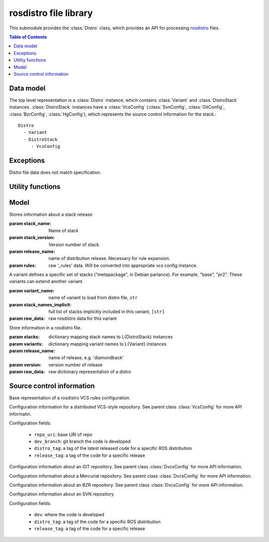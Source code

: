 rosdistro file library
======================

.. module: rospkg.distro

This submodule provides the :class:`Distro` class, which provides an
API for processing `rosdistro <http://www.ros.org/wiki/rosdistro>`_
files.

.. contents:: Table of Contents
   :depth: 2


Data model
----------

The top level representation is a :class:`Distro` instance, which contains :class:`Variant` and :class:`DistroStack` instances.  :class:`DistroStack` instances have a :class:`VcsConfig` (:class:`SvnConfig`, :class:`GitConfig`, :class:`BzrConfig`, :class:`HgConfig`), which represents the source control information for the stack.::

    Distro
      - Variant
      - DistroStack
         - VcsConfig 
    

Exceptions
----------

.. class:: InvalidDistro

    Distro file data does not match specification.


Utility functions
-----------------

.. method:: distro_uri(distro_name)

    Get distro URI of main ROS distribution files.
    
    :param distro_name: name of distro, e.g. 'diamondback'
    :returns: the SVN/HTTP URL of the specified distro.  This function should only be used
      with the main distros.

.. method:: load_distro(source_uri) -> Distro

    Load :class:`Distro` instance from *source_uri*.

    Example::

        from rospkg.distro import load_distro, distro_uri
        d = load_distro(distro_uri('electric'))

    :param source_uri: source URI of distro file, or path to distro
      file.  Filename has precedence in resolution.

    :raises: :exc:`InvalidDistro` if distro file is invalid
    :raises: :exc:`rospkg.ResourceNotFound` if file at *source_uri* is not found


.. method:: expand_rule(rule, stack_name, stack_ver, release_name) -> str

    Replace variables in VCS config rule value with specified values

.. method:: distro_to_rosinstall(distro, branch, [variant_name=None, [implicit=True, [released_only=True, [anonymous=True]]]])

    :param branch: branch to convert for
    :param variant_name: if not None, only include stacks in the specified variant.
    :param implicit: if variant_name is provided, include full (recursive) dependencies of variant, default True
    :param released_only: only included released stacks, default True.
    :param anonymous: create for anonymous access rules

    :raises: :exc:`KeyError` if branch is invalid or if distro is mis-configured



Model
-----

.. class:: DistroStack(stack_name, stack_version, release_name, rules)

    Stores information about a stack release

    :param stack_name: Name of stack
    :param stack_version: Version number of stack.
    :param release_name: name of distribution release.  Necessary for rule expansion.
    :param rules: raw '_rules' data.  Will be converted into appropriate vcs config instance.

.. class:: Variant(variant_name, extends, stack_names, stack_names_implicit)

    A variant defines a specific set of stacks ("metapackage", in Debian
    parlance). For example, "base", "pr2". These variants can extend
    another variant.

    :param variant_name: name of variant to load from distro file, ``str``
    :param stack_names_implicit: full list of stacks implicitly included in this variant, ``[str]``
    :param raw_data: raw rosdistro data for this variant

    .. method:: get_stack_names([implicit=True]) -> [str]

       Get list of all stack names in this variant.

       :param implicit: If ``True``, includes names of stacks in
         parent variants.  Otherwise, include only stacks explicitly
         named in this variant. (default ``True``).
       
    .. attribute:: stack_names
    
       List of all stack names in this variant, including implicit stacks.   
    

.. class:: Distro(stacks, variants, release_name, version, raw_data)

    Store information in a rosdistro file.

    :param stacks: dictionary mapping stack names to L{DistroStack} instances
    :param variants: dictionary mapping variant names to L{Variant} instances
    :param release_name: name of release, e.g. 'diamondback'
    :param version: version number of release
    :param raw_data: raw dictionary representation of a distro

    .. method:: get_stacks([released=False]) -> {str: DistroStack}

        :param released: only included released stacks
        :returns: dictionary of stack names to :class:`DistroStack` instances in
          this distro.

Source control information
--------------------------

.. class:: VcsConfig(type_)

    Base representation of a rosdistro VCS rules configuration.

    .. method:: to_rosinstall(local_name, branch, anonymous)
    
        Convert to rosinstall entry.
        
    .. method:: load(rules, rule_eval)

        Initialize fields of this class based on the raw rosdistro
        *rules* data after applying *rule_eval* function (e.g. to
        replace variables in rules).

        :param rules: raw rosdistro rules entry, ``dict``
        :param rule_eval: function to evaluate rule values, ``fn(str) -> str``
        
    .. method:: get_branch(branch, anonymous)

        :raises: :exc:`ValueError` if branch is invalid


.. class:: DvcsConfig(type_)

    Configuration information for a distributed VCS-style repository.
    See parent class :class:`VcsConfig` for more API informatin.

    Configuration fields:
    
     * ``repo_uri``: base URI of repo
     * ``dev_branch``: git branch the code is developed
     * ``distro_tag``: a tag of the latest released code for a specific ROS distribution
     * ``release_tag``: a tag of the code for a specific release

    .. method:: load(rules, rule_eval)
        
    .. method:: get_branch(branch, anonymous)

        :raises :exc:`KeyError`: invalid branch parameter 
    
.. class:: GitConfig()

    Configuration information about an GIT repository. See parent class :class:`DvcsConfig` for more API information.

.. class:: HgConfig()

    Configuration information about a Mercurial repository. See parent class :class:`DvcsConfig` for more API information.

.. class:: BzrConfig()

    Configuration information about an BZR repository.  See parent class :class:`DvcsConfig` for more API information.

.. class:: SvnConfig()

    Configuration information about an SVN repository.

    Configuration fields:
    
     * ``dev``: where the code is developed
     * ``distro_tag``: a tag of the code for a specific ROS distribution
     * ``release_tag``: a tag of the code for a specific release
        
    .. method:: load(rules, rule_eval)
        
    .. method:: get_branch(branch, anonymous)

        :raises: :exc:`ValueError` if branch is invalid
        

.. method:: get_vcs_configs() -> {str: VcsConfig}

    :returns: Dictionary of supported :class:`VcsConfig` instances.
      Key is the VCS type name, e.g. 'svn'. 


.. method:: load_vcs_config(rules, rule_eval) -> VcsConfig

    Factory for creating :class:`VcsConfig` subclass based on
    rosdistro _rules data.

    :param rules: rosdistro rules data
    :param rules_eval: Function to apply to rule values, e.g. to
      convert variables.  ``fn(str)->str``
    :returns: :class:`VcsConfig` subclass instance with interpreted rules data.
